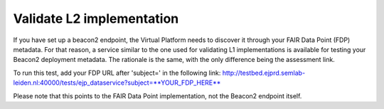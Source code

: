 Validate L2 implementation
------------

If you have set up a beacon2 endpoint, the Virtual Platform needs to discover it through your FAIR Data Point (FDP) metadata. For that reason, a service similar to the one used for validating L1 implementations is available for testing your Beacon2 deployment metadata. The rationale is the same, with the only difference being the assessment link.

To run this test, add your FDP URL after 'subject=' in the following link: http://testbed.ejprd.semlab-leiden.nl:40000/tests/ejp_dataservice?subject=**YOUR_FDP_HERE**

Please note that this points to the FAIR Data Point implementation, not the Beacon2 endpoint itself.